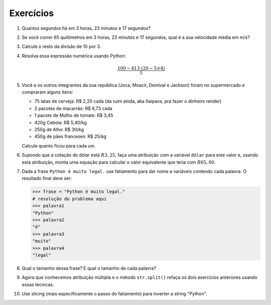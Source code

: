 Exercícios
==========

.. _ex_calculadora:

#. Quantos segundos há em 3 horas, 23 minutos e 17 segundos?

#. Se você correr 65 quilômetros em 3 horas, 23 minutos e 17 segundos, qual
   é a sua velocidade média em m/s?

   .. _ex_expressoes-numericas:

#. Calcule o resto da divisão de 10 por 3.

#. Resolva essa expressão numérica usando Python:

   .. math::

      \frac{100 - 413 \cdot (20 - 5 \times 4)}{5}

#. Você e os outros integrantes da sua república (Joca, Moacir, Demival e
   Jackson) foram no supermercado e compraram alguns itens:

   - 75 latas de cerveja: R\$ 2,20 cada (da ruim ainda, aka Itaipava, pra fazer o dinheiro render)

   - 2 pacotes de macarrão: R\$ 8,73 cada

   - 1 pacote de Molho de tomate: R\$ 3,45

   - 420g Cebola: R\$ 5,40/kg

   - 250g de Alho: R\$ 30/kg

   - 450g de pães franceses: R\$ 25/kg

   Calcule quanto ficou para cada um.

   .. _ex_variaveis-basico:

#. Supondo que a cotação do dólar está :math:`R$ 3,25`, faça uma
   atribuição com a variável ``dólar`` para este valor e, usando esta
   atribuição, monta uma equação para calcular o valor equivalente que
   teria com :math:`R$ 65,00`.

   .. _ex_strings:

#. Dada a frase ``Python é muito legal.`` use fatiamento para dar nome a
   variáveis contendo cada palavra. O resultado final deve ser:

   .. code:: python

      >>> frase = "Python é muito legal."
      # resolução do problema aqui
      >>> palavra1
      "Python"
      >>> palavra2
      "é"
      >>> palavra3
      "muito"
      >>> palavra4
      "legal"

#. Qual o tamanho dessa frase? E qual o tamanho de cada palavra?

   .. _ex_strings_formatacao:

#. Agora que conhecemos atribuição múltipla e o método ``str.split()``
   refaça os dois exercícios anteriores usando essas técnicas.

#. Use slicing (mais especificamente o passo do fatiamento) para inverter a
   string "Python".
